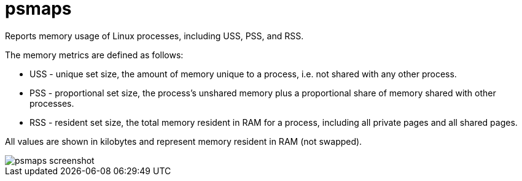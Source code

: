 = psmaps

Reports memory usage of Linux processes, including USS, PSS, and RSS.

The memory metrics are defined as follows:

- USS - unique set size, the amount of memory unique to a process, i.e. not shared with any other process.
- PSS - proportional set size, the process’s unshared memory plus a proportional share of memory shared with other processes.
- RSS - resident set size, the total memory resident in RAM for a process, including all private pages and all shared pages.

All values are shown in kilobytes and represent memory resident in RAM (not swapped).

image::https://raw.githubusercontent.com/vrza/psmaps/main/psmaps.png[psmaps screenshot]
